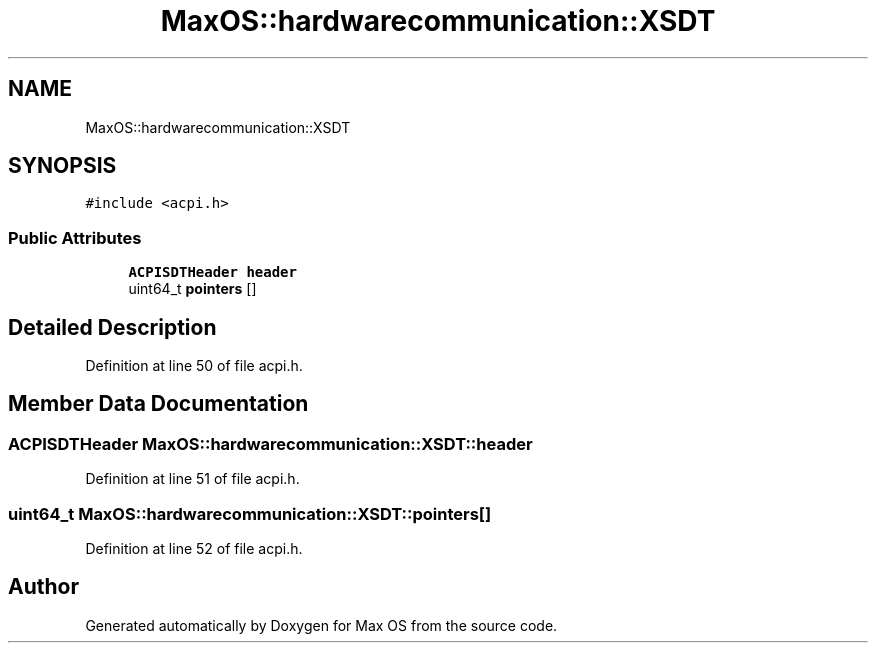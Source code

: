 .TH "MaxOS::hardwarecommunication::XSDT" 3 "Mon Jan 29 2024" "Version 0.1" "Max OS" \" -*- nroff -*-
.ad l
.nh
.SH NAME
MaxOS::hardwarecommunication::XSDT
.SH SYNOPSIS
.br
.PP
.PP
\fC#include <acpi\&.h>\fP
.SS "Public Attributes"

.in +1c
.ti -1c
.RI "\fBACPISDTHeader\fP \fBheader\fP"
.br
.ti -1c
.RI "uint64_t \fBpointers\fP []"
.br
.in -1c
.SH "Detailed Description"
.PP 
Definition at line 50 of file acpi\&.h\&.
.SH "Member Data Documentation"
.PP 
.SS "\fBACPISDTHeader\fP MaxOS::hardwarecommunication::XSDT::header"

.PP
Definition at line 51 of file acpi\&.h\&.
.SS "uint64_t MaxOS::hardwarecommunication::XSDT::pointers[]"

.PP
Definition at line 52 of file acpi\&.h\&.

.SH "Author"
.PP 
Generated automatically by Doxygen for Max OS from the source code\&.
